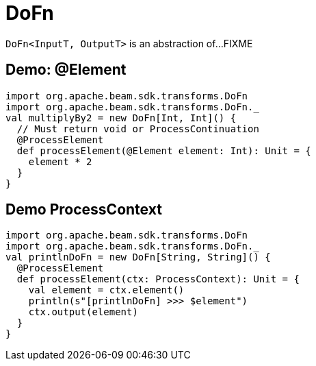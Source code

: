 = DoFn

`DoFn<InputT, OutputT>` is an abstraction of...FIXME

== [[demo-Element]] Demo: @Element

[source,plaintext]
----
import org.apache.beam.sdk.transforms.DoFn
import org.apache.beam.sdk.transforms.DoFn._
val multiplyBy2 = new DoFn[Int, Int]() {
  // Must return void or ProcessContinuation
  @ProcessElement
  def processElement(@Element element: Int): Unit = {
    element * 2
  }
}
----

== [[demo-ProcessContext]] Demo ProcessContext

[source,scala]
----
import org.apache.beam.sdk.transforms.DoFn
import org.apache.beam.sdk.transforms.DoFn._
val printlnDoFn = new DoFn[String, String]() {
  @ProcessElement
  def processElement(ctx: ProcessContext): Unit = {
    val element = ctx.element()
    println(s"[printlnDoFn] >>> $element")
    ctx.output(element)
  }
}
----
